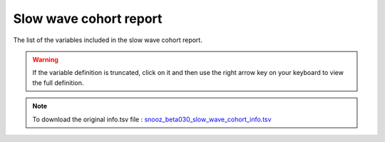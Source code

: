 .. _slow_wave_cohort_info_csv:

===============================
Slow wave cohort report
===============================

The list of the variables included in the slow wave cohort report. 

.. warning::

   If the variable definition is truncated, click on it and then use the right arrow key on your keyboard to view the full definition.

.. note::

   To download the original info.tsv file : `snooz_beta030_slow_wave_cohort_info.tsv <https://f004.backblazeb2.com/file/snooz-release/doc/snooz_beta030_slow_wave_cohort_info.tsv>`_

.. csv-table:: Slow wave cohort report
   :header: "Column", "Variable Label", "Variable Definition"
   :file: snooz_beta030_slow_wave_cohort_info.tsv
   :delim: tab

